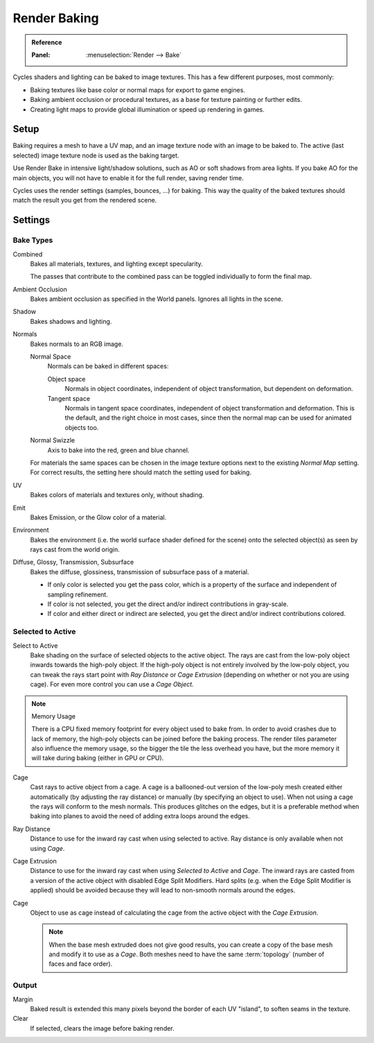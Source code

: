 .. _bpy.types.BakeSettings:

*************
Render Baking
*************

.. admonition:: Reference
   :class: refbox

   :Panel:     :menuselection:`Render --> Bake`

Cycles shaders and lighting can be baked to image textures.
This has a few different purposes, most commonly:

- Baking textures like base color or normal maps for export to game engines.
- Baking ambient occlusion or procedural textures,
  as a base for texture painting or further edits.
- Creating light maps to provide global illumination or speed up rendering in games.


Setup
=====

Baking requires a mesh to have a UV map, and an image texture node with an image to be baked to.
The active (last selected) image texture node is used as the baking target.

Use Render Bake in intensive light/shadow solutions,
such as AO or soft shadows from area lights. If you bake AO for the main objects,
you will not have to enable it for the full render, saving render time.

Cycles uses the render settings (samples, bounces, ...) for baking.
This way the quality of the baked textures should match the result you get from the rendered scene.


Settings
========

Bake Types
----------

Combined
   Bakes all materials, textures, and lighting except specularity.

   The passes that contribute to the combined pass can be toggled individually to form the final map.
Ambient Occlusion
   Bakes ambient occlusion as specified in the World panels. Ignores all lights in the scene.

Shadow
   Bakes shadows and lighting.
Normals
   Bakes normals to an RGB image.

   Normal Space
      Normals can be baked in different spaces:

      Object space
         Normals in object coordinates, independent of object transformation, but dependent on deformation.
      Tangent space
         Normals in tangent space coordinates, independent of object transformation and deformation.
         This is the default, and the right choice in most cases, since then the normal map can be used for animated
         objects too.
   Normal Swizzle
      Axis to bake into the red, green and blue channel.


   For materials the same spaces can be chosen in the image texture options
   next to the existing *Normal Map* setting. For correct results,
   the setting here should match the setting used for baking.

UV
   Bakes colors of materials and textures only, without shading.
Emit
   Bakes Emission, or the Glow color of a material.
Environment
   Bakes the environment (i.e. the world surface shader defined for the scene) onto
   the selected object(s) as seen by rays cast from the world origin.
Diffuse, Glossy, Transmission, Subsurface
   Bakes the diffuse, glossiness, transmission of subsurface pass of a material.

   - If only color is selected you get the pass color,
     which is a property of the surface and independent of sampling refinement.
   - If color is not selected, you get the direct and/or indirect contributions in gray-scale.
   - If color and either direct or indirect are selected, you get the direct and/or indirect contributions colored.


Selected to Active
------------------

Select to Active
   Bake shading on the surface of selected objects to the active object.
   The rays are cast from the low-poly object inwards towards the high-poly object.
   If the high-poly object is not entirely involved by the low-poly object, you can tweak the rays start point with
   *Ray Distance* or *Cage Extrusion* (depending on whether or not you are using cage).
   For even more control you can use a *Cage Object*.

.. note:: Memory Usage

   There is a CPU fixed memory footprint for every object used to bake from.
   In order to avoid crashes due to lack of memory, the high-poly objects can be joined before the baking process.
   The render tiles parameter also influence the memory usage, so the bigger the tile the less overhead you have,
   but the more memory it will take during baking (either in GPU or CPU).

Cage
   Cast rays to active object from a cage.
   A cage is a ballooned-out version of the low-poly mesh created either automatically
   (by adjusting the ray distance) or manually (by specifying an object to use).
   When not using a cage the rays will conform to the mesh normals. This produces glitches on the edges,
   but it is a preferable method when baking into planes to avoid the need of adding extra loops around the edges.
Ray Distance
   Distance to use for the inward ray cast when using selected to active.
   Ray distance is only available when not using *Cage*.
Cage Extrusion
   Distance to use for the inward ray cast when using *Selected to Active* and *Cage*.
   The inward rays are casted from a version of the active object with disabled Edge Split Modifiers.
   Hard splits (e.g. when the Edge Split Modifier is applied) should be avoided because they will lead to non-smooth
   normals around the edges.
Cage
   Object to use as cage instead of calculating the cage from the active object with the *Cage Extrusion*.

   .. note::

      When the base mesh extruded does not give good results,
      you can create a copy of the base mesh and modify it to use as a *Cage*.
      Both meshes need to have the same :term:`topology` (number of faces and face order).


Output
------

Margin
   Baked result is extended this many pixels beyond the border of each UV "island", to soften seams in the texture.
Clear
   If selected, clears the image before baking render.
